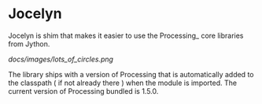 * Jocelyn

Jocelyn is shim that makes it easier to use the Processing_ core
libraries from Jython.

[[docs/images/lots_of_circles.png]]

The library ships with a version of Processing that is automatically
added to the classpath ( if not already there ) when the module is
imported. The current version of Processing bundled is 1.5.0.
